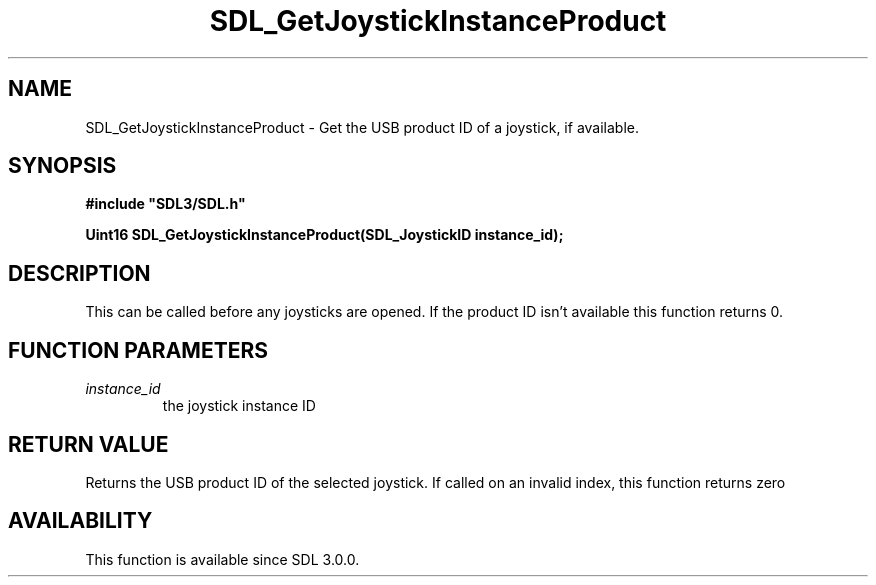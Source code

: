 .\" This manpage content is licensed under Creative Commons
.\"  Attribution 4.0 International (CC BY 4.0)
.\"   https://creativecommons.org/licenses/by/4.0/
.\" This manpage was generated from SDL's wiki page for SDL_GetJoystickInstanceProduct:
.\"   https://wiki.libsdl.org/SDL_GetJoystickInstanceProduct
.\" Generated with SDL/build-scripts/wikiheaders.pl
.\"  revision SDL-aba3038
.\" Please report issues in this manpage's content at:
.\"   https://github.com/libsdl-org/sdlwiki/issues/new
.\" Please report issues in the generation of this manpage from the wiki at:
.\"   https://github.com/libsdl-org/SDL/issues/new?title=Misgenerated%20manpage%20for%20SDL_GetJoystickInstanceProduct
.\" SDL can be found at https://libsdl.org/
.de URL
\$2 \(laURL: \$1 \(ra\$3
..
.if \n[.g] .mso www.tmac
.TH SDL_GetJoystickInstanceProduct 3 "SDL 3.0.0" "SDL" "SDL3 FUNCTIONS"
.SH NAME
SDL_GetJoystickInstanceProduct \- Get the USB product ID of a joystick, if available\[char46]
.SH SYNOPSIS
.nf
.B #include \(dqSDL3/SDL.h\(dq
.PP
.BI "Uint16 SDL_GetJoystickInstanceProduct(SDL_JoystickID instance_id);
.fi
.SH DESCRIPTION
This can be called before any joysticks are opened\[char46] If the product ID isn't
available this function returns 0\[char46]

.SH FUNCTION PARAMETERS
.TP
.I instance_id
the joystick instance ID
.SH RETURN VALUE
Returns the USB product ID of the selected joystick\[char46] If called on an
invalid index, this function returns zero

.SH AVAILABILITY
This function is available since SDL 3\[char46]0\[char46]0\[char46]

